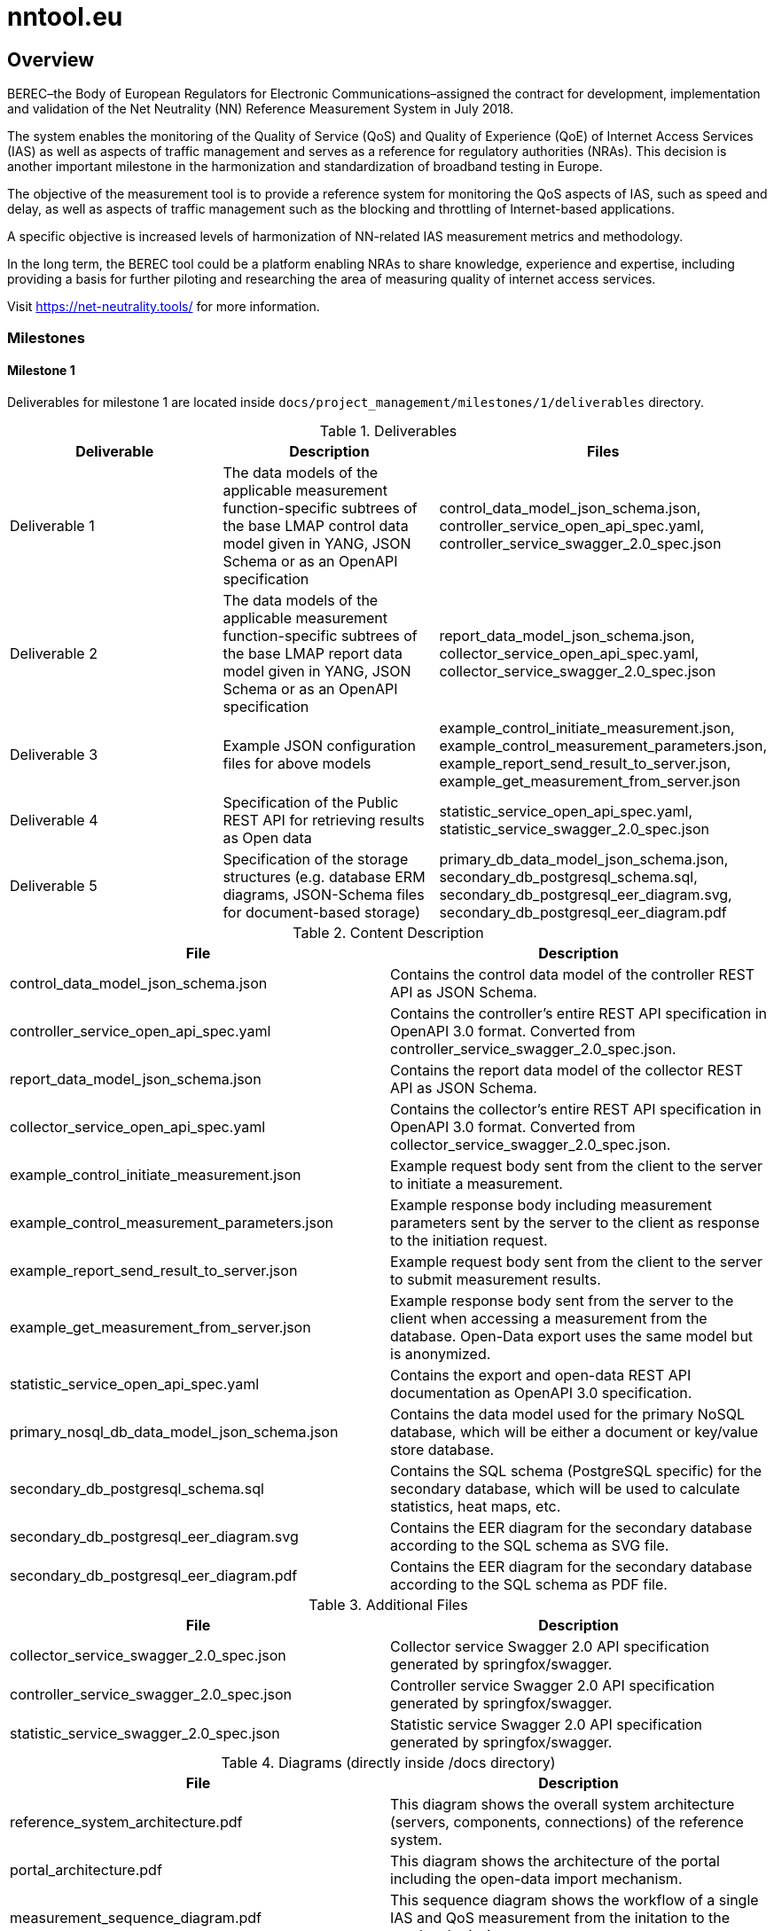 [[nntool-overview]]
= nntool.eu

== Overview

BEREC–the Body of European Regulators for Electronic Communications–assigned the contract for development, implementation and validation of the Net Neutrality (NN) Reference Measurement System in July 2018.

The system enables the monitoring of the Quality of Service (QoS) and Quality of Experience (QoE) of Internet Access Services (IAS) as well as aspects of traffic management and serves as a reference for regulatory authorities (NRAs). This decision is another important milestone in the harmonization and standardization of broadband testing in Europe.

The objective of the measurement tool is to provide a reference system for monitoring the QoS aspects of IAS, such as speed and delay, as well as aspects of traffic management such as the blocking and throttling of Internet-based applications.

A specific objective is increased levels of harmonization of NN-related IAS measurement metrics and methodology.

In the long term, the BEREC tool could be a platform enabling NRAs to share knowledge, experience and expertise, including providing a basis for further piloting and researching the area of measuring quality of internet access services.

Visit https://net-neutrality.tools/ for more information.

=== Milestones

==== Milestone 1

Deliverables for milestone 1 are located inside `docs/project_management/milestones/1/deliverables` directory.

.Deliverables
|===
|Deliverable |Description |Files

|Deliverable 1
|The data models of the applicable measurement function-specific subtrees of the base LMAP control data model given in YANG, JSON Schema or as an OpenAPI specification
|control_data_model_json_schema.json,
controller_service_open_api_spec.yaml,
controller_service_swagger_2.0_spec.json

|Deliverable 2
|The data models of the applicable measurement function-specific subtrees of the base LMAP report data model given in YANG, JSON Schema or as an OpenAPI specification 
|report_data_model_json_schema.json,
collector_service_open_api_spec.yaml,
collector_service_swagger_2.0_spec.json

|Deliverable 3
|Example JSON configuration files for above models 
|example_control_initiate_measurement.json,
example_control_measurement_parameters.json,
example_report_send_result_to_server.json,
example_get_measurement_from_server.json

|Deliverable 4
|Specification of the Public REST API for retrieving results as Open data 
|statistic_service_open_api_spec.yaml,
statistic_service_swagger_2.0_spec.json

|Deliverable 5
|Specification of the storage structures (e.g. database ERM diagrams, JSON-Schema files for document-based storage) 
|primary_db_data_model_json_schema.json,
secondary_db_postgresql_schema.sql,
secondary_db_postgresql_eer_diagram.svg,
secondary_db_postgresql_eer_diagram.pdf

|===

.Content Description
|===
|File |Description

|control_data_model_json_schema.json
|Contains the control data model of the controller REST API as JSON Schema.

|controller_service_open_api_spec.yaml
|Contains the controller's entire REST API specification in OpenAPI 3.0 format. Converted from controller_service_swagger_2.0_spec.json.

|report_data_model_json_schema.json
|Contains the report data model of the collector REST API as JSON Schema.

|collector_service_open_api_spec.yaml
|Contains the collector's entire REST API specification in OpenAPI 3.0 format. Converted from collector_service_swagger_2.0_spec.json.

|example_control_initiate_measurement.json
|Example request body sent from the client to the server to initiate a measurement.

|example_control_measurement_parameters.json
|Example response body including measurement parameters sent by the server to the client as response to the initiation request.

|example_report_send_result_to_server.json
|Example request body sent from the client to the server to submit measurement results.

|example_get_measurement_from_server.json
|Example response body sent from the server to the client when accessing a measurement from the database. Open-Data export uses the same model but is anonymized.

|statistic_service_open_api_spec.yaml
|Contains the export and open-data REST API documentation as OpenAPI 3.0 specification.

|primary_nosql_db_data_model_json_schema.json
|Contains the data model used for the primary NoSQL database, which will be either a document or key/value store database.

|secondary_db_postgresql_schema.sql
|Contains the SQL schema (PostgreSQL specific) for the secondary database, which will be used to calculate statistics, heat maps, etc.

|secondary_db_postgresql_eer_diagram.svg
|Contains the EER diagram for the secondary database according to the SQL schema as SVG file.

|secondary_db_postgresql_eer_diagram.pdf
|Contains the EER diagram for the secondary database according to the SQL schema as PDF file.

|===

.Additional Files
|===
|File |Description

|collector_service_swagger_2.0_spec.json
|Collector service Swagger 2.0 API specification generated by springfox/swagger.

|controller_service_swagger_2.0_spec.json
|Controller service Swagger 2.0 API specification generated by springfox/swagger.

|statistic_service_swagger_2.0_spec.json
|Statistic service Swagger 2.0 API specification generated by springfox/swagger.

|===

.Diagrams (directly inside /docs directory)
|===
|File |Description

|reference_system_architecture.pdf
|This diagram shows the overall system architecture (servers, components, connections) of the reference system.

|portal_architecture.pdf
|This diagram shows the architecture of the portal including the open-data import mechanism.

|measurement_sequence_diagram.pdf
|This sequence diagram shows the workflow of a single IAS and QoS measurement from the initation to the result submission.

|registration_sequence_diagram.pdf
|This sequence diagram shows how clients are registered on the controller.

|history_sequence_diagram.pdf
|This sequence diagram shows the workflow when the client requests its own measurement history and a single result.

|===

== Structure

=== Libraries

- *nettest-shared*: Contains resources shared with servers, apps, etc.
- *nettest-shared-server*: Contains shared resources for the backend.

=== Server Components

- *controller-service*: Server component that registers measurement agents and gives measurement parameters.
- *collector-service*: Server component that receives and stores measurements.
- *statistic-service*: Server component that is responsible for open-data export, generation of statistics and search.

== Usage Guide

=== controller-service

The controller-service can be started as standalone Java application as well as deployed to a servlet container (e.g. Tomcat).

- To start the controller on the command line run `./gradlew bootRun -p controller-service` inside the Git repository root directory (Starts the embedded server on port 8080).
- To start the controller in an IDE run the main method of the class `at.alladin.nettest.service.controller.ControllerServiceApplication`

Swagger-UI will then be available via `http://localhost:<port>/swagger-ui.html`.

=== collector-service

The collector-service can be started as standalone Java application as well as deployed to a servlet container (e.g. Tomcat).

- To start the collector on the command line run `./gradlew bootRun -p collector-service` inside the Git repository root directory (Starts the embedded server on port 8081).
- To start the collector in an IDE run the main method of the class `at.alladin.nettest.service.collector.CollectorServiceApplication`

Swagger-UI will then be available via `http://localhost:<port>/swagger-ui.html`.

=== statistic-service

The statistic-service can be started as standalone Java application as well as deployed to a servlet container (e.g. Tomcat).

- To start the collector on the command line run `./gradlew bootRun -p statistic-service` inside the Git repository root directory (Starts the embedded server on port 8083).
- To start the collector in an IDE run the main method of the class `at.alladin.nettest.service.statistic.StatisticServiceApplication`

Swagger-UI will then be available via `http://localhost:<port>/swagger-ui.html`.

== Development

For development with Eclipse make sure to run `./gradlew eclipse` task to generate eclipse project files to make annotation processing work.


